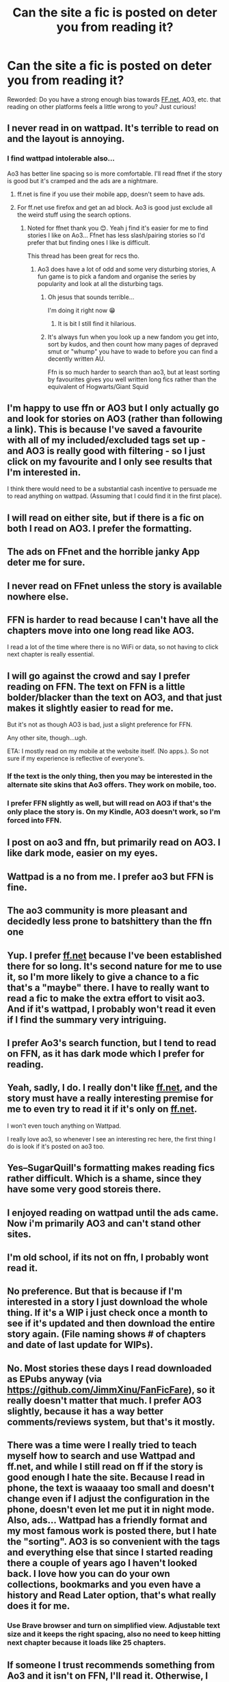 #+TITLE: Can the site a fic is posted on deter you from reading it?

* Can the site a fic is posted on deter you from reading it?
:PROPERTIES:
:Author: Flat_Ear6039
:Score: 9
:DateUnix: 1609515065.0
:DateShort: 2021-Jan-01
:FlairText: Discussion
:END:
Reworded: Do you have a strong enough bias towards [[https://FF.net][FF.net]], AO3, etc. that reading on other platforms feels a little wrong to you? Just curious!


** I never read in on wattpad. It's terrible to read on and the layout is annoying.
:PROPERTIES:
:Author: TheAncientSun
:Score: 39
:DateUnix: 1609515777.0
:DateShort: 2021-Jan-01
:END:

*** I find wattpad intolerable also...

Ao3 has better line spacing so is more comfortable. I'll read ffnet if the story is good but it's cramped and the ads are a nightmare.
:PROPERTIES:
:Author: WhistlingBanshee
:Score: 15
:DateUnix: 1609516152.0
:DateShort: 2021-Jan-01
:END:

**** ff.net is fine if you use their mobile app, doesn't seem to have ads.
:PROPERTIES:
:Author: Electric999999
:Score: 5
:DateUnix: 1609551329.0
:DateShort: 2021-Jan-02
:END:


**** For ff.net use firefox and get an ad block. Ao3 is good just exclude all the weird stuff using the search options.
:PROPERTIES:
:Author: TheAncientSun
:Score: 6
:DateUnix: 1609516242.0
:DateShort: 2021-Jan-01
:END:

***** Noted for ffnet thank you 😊. Yeah j find it's easier for me to find stories I like on Ao3... Ffnet has less slash/pairing stories so I'd prefer that but finding ones I like is difficult.

This thread has been great for recs tho.
:PROPERTIES:
:Author: WhistlingBanshee
:Score: 3
:DateUnix: 1609516395.0
:DateShort: 2021-Jan-01
:END:

****** Ao3 does have a lot of odd and some very disturbing stories, A fun game is to pick a fandom and organise the series by popularity and look at all the disturbing tags.
:PROPERTIES:
:Author: TheAncientSun
:Score: 9
:DateUnix: 1609516501.0
:DateShort: 2021-Jan-01
:END:

******* Oh jesus that sounds terrible...

I'm doing it right now 😁
:PROPERTIES:
:Author: WhistlingBanshee
:Score: 9
:DateUnix: 1609517161.0
:DateShort: 2021-Jan-01
:END:

******** It is bit I still find it hilarious.
:PROPERTIES:
:Author: TheAncientSun
:Score: 2
:DateUnix: 1609517196.0
:DateShort: 2021-Jan-01
:END:


******* It's always fun when you look up a new fandom you get into, sort by kudos, and then count how many pages of depraved smut or "whump" you have to wade to before you can find a decently written AU.

Ffn is so much harder to search than ao3, but at least sorting by favourites gives you well written long fics rather than the equivalent of Hogwarts/Giant Squid
:PROPERTIES:
:Author: minerat27
:Score: 2
:DateUnix: 1609553890.0
:DateShort: 2021-Jan-02
:END:


** I'm happy to use ffn or AO3 but I only actually go and look for stories on AO3 (rather than following a link). This is because I've saved a favourite with all of my included/excluded tags set up - and AO3 is really good with filtering - so I just click on my favourite and I only see results that I'm interested in.

I think there would need to be a substantial cash incentive to persuade me to read anything on wattpad. (Assuming that I could find it in the first place).
:PROPERTIES:
:Author: snuffly22
:Score: 11
:DateUnix: 1609522994.0
:DateShort: 2021-Jan-01
:END:


** I will read on either site, but if there is a fic on both I read on AO3. I prefer the formatting.
:PROPERTIES:
:Author: verdainmierle
:Score: 12
:DateUnix: 1609516300.0
:DateShort: 2021-Jan-01
:END:


** The ads on FFnet and the horrible janky App deter me for sure.
:PROPERTIES:
:Author: Afraid-Ice-2062
:Score: 8
:DateUnix: 1609515364.0
:DateShort: 2021-Jan-01
:END:


** I never read on FFnet unless the story is available nowhere else.
:PROPERTIES:
:Author: callmesalticidae
:Score: 11
:DateUnix: 1609518654.0
:DateShort: 2021-Jan-01
:END:


** FFN is harder to read because I can't have all the chapters move into one long read like AO3.

I read a lot of the time where there is no WiFi or data, so not having to click next chapter is really essential.
:PROPERTIES:
:Author: Auselessbus
:Score: 8
:DateUnix: 1609515448.0
:DateShort: 2021-Jan-01
:END:


** I will go against the crowd and say I prefer reading on FFN. The text on FFN is a little bolder/blacker than the text on AO3, and that just makes it slightly easier to read for me.

But it's not as though AO3 is bad, just a slight preference for FFN.

Any other site, though...ugh.

ETA: I mostly read on my mobile at the website itself. (No apps.). So not sure if my experience is reflective of everyone's.
:PROPERTIES:
:Author: Marschallin44
:Score: 17
:DateUnix: 1609517381.0
:DateShort: 2021-Jan-01
:END:

*** If the text is the only thing, then you may be interested in the alternate site skins that Ao3 offers. They work on mobile, too.
:PROPERTIES:
:Author: callmesalticidae
:Score: 8
:DateUnix: 1609518580.0
:DateShort: 2021-Jan-01
:END:


*** I prefer FFN slightly as well, but will read on AO3 if that's the only place the story is. On my Kindle, AO3 doesn't work, so I'm forced into FFN.
:PROPERTIES:
:Author: 100beep
:Score: 2
:DateUnix: 1609527752.0
:DateShort: 2021-Jan-01
:END:


** I post on ao3 and ffn, but primarily read on AO3. I like dark mode, easier on my eyes.
:PROPERTIES:
:Author: Welfycat
:Score: 3
:DateUnix: 1609522836.0
:DateShort: 2021-Jan-01
:END:


** Wattpad is a no from me. I prefer ao3 but FFN is fine.
:PROPERTIES:
:Author: YOB1997
:Score: 6
:DateUnix: 1609519315.0
:DateShort: 2021-Jan-01
:END:


** The ao3 community is more pleasant and decidedly less prone to batshittery than the ffn one
:PROPERTIES:
:Author: Bleepbloopbotz2
:Score: 13
:DateUnix: 1609515185.0
:DateShort: 2021-Jan-01
:END:


** Yup. I prefer [[https://ff.net][ff.net]] because I've been established there for so long. It's second nature for me to use it, so I'm more likely to give a chance to a fic that's a "maybe" there. I have to really want to read a fic to make the extra effort to visit ao3. And if it's wattpad, I probably won't read it even if I find the summary very intriguing.
:PROPERTIES:
:Score: 3
:DateUnix: 1609517966.0
:DateShort: 2021-Jan-01
:END:


** I prefer Ao3's search function, but I tend to read on FFN, as it has dark mode which I prefer for reading.
:PROPERTIES:
:Author: BookWormBeccy
:Score: 3
:DateUnix: 1609549325.0
:DateShort: 2021-Jan-02
:END:


** Yeah, sadly, I do. I really don't like [[https://ff.net][ff.net]], and the story must have a really interesting premise for me to even try to read it if it's only on [[https://ff.net][ff.net]].

I won't even touch anything on Wattpad.

I really love ao3, so whenever I see an interesting rec here, the first thing I do is look if it's posted on ao3 too.
:PROPERTIES:
:Author: Keira901
:Score: 5
:DateUnix: 1609532288.0
:DateShort: 2021-Jan-01
:END:


** Yes--SugarQuill's formatting makes reading fics rather difficult. Which is a shame, since they have some very good storeis there.
:PROPERTIES:
:Author: CryptidGrimnoir
:Score: 2
:DateUnix: 1609515498.0
:DateShort: 2021-Jan-01
:END:


** I enjoyed reading on wattpad until the ads came. Now i'm primarily AO3 and can't stand other sites.
:PROPERTIES:
:Author: Greenolie
:Score: 3
:DateUnix: 1609519695.0
:DateShort: 2021-Jan-01
:END:


** I'm old school, if its not on ffn, I probably wont read it.
:PROPERTIES:
:Author: natus92
:Score: 3
:DateUnix: 1609521219.0
:DateShort: 2021-Jan-01
:END:


** No preference. But that is because if I'm interested in a story I just download the whole thing. If it's a WIP i just check once a month to see if it's updated and then download the entire story again. (File naming shows # of chapters and date of last update for WIPs).
:PROPERTIES:
:Author: reddog44mag
:Score: 2
:DateUnix: 1609521111.0
:DateShort: 2021-Jan-01
:END:


** No. Most stories these days I read downloaded as EPubs anyway (via [[https://github.com/JimmXinu/FanFicFare]]), so it really doesn't matter that much. I prefer AO3 slightly, because it has a way better comments/reviews system, but that's it mostly.
:PROPERTIES:
:Author: ceplma
:Score: 1
:DateUnix: 1609519769.0
:DateShort: 2021-Jan-01
:END:


** There was a time were I really tried to teach myself how to search and use Wattpad and ff.net, and while I still read on ff if the story is good enough I hate the site. Because I read in phone, the text is waaaay too small and doesn't change even if I adjust the configuration in the phone, doesn't even let me put it in night mode. Also, ads... Wattpad has a friendly format and my most famous work is posted there, but I hate the "sorting". AO3 is so convenient with the tags and everything else that since I started reading there a couple of years ago I haven't looked back. I love how you can do your own collections, bookmarks and you even have a history and Read Later option, that's what really does it for me.
:PROPERTIES:
:Author: Kaikuroi
:Score: 1
:DateUnix: 1609533641.0
:DateShort: 2021-Jan-02
:END:

*** Use Brave browser and turn on simplified view. Adjustable text size and it keeps the right spacing, also no need to keep hitting next chapter because it loads like 25 chapters.
:PROPERTIES:
:Author: DiabolusCrustulam
:Score: 2
:DateUnix: 1609587132.0
:DateShort: 2021-Jan-02
:END:


** If someone I trust recommends something from Ao3 and it isn't on FFN, I'll read it. Otherwise, I only read on FFN.
:PROPERTIES:
:Score: 1
:DateUnix: 1609533934.0
:DateShort: 2021-Jan-02
:END:


** Only if I can't download it to read offline.
:PROPERTIES:
:Author: sitman
:Score: 1
:DateUnix: 1610377215.0
:DateShort: 2021-Jan-11
:END:

